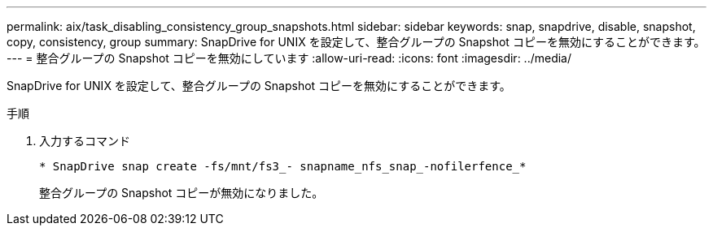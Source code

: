 ---
permalink: aix/task_disabling_consistency_group_snapshots.html 
sidebar: sidebar 
keywords: snap, snapdrive, disable, snapshot, copy, consistency, group 
summary: SnapDrive for UNIX を設定して、整合グループの Snapshot コピーを無効にすることができます。 
---
= 整合グループの Snapshot コピーを無効にしています
:allow-uri-read: 
:icons: font
:imagesdir: ../media/


[role="lead"]
SnapDrive for UNIX を設定して、整合グループの Snapshot コピーを無効にすることができます。

.手順
. 入力するコマンド
+
`* SnapDrive snap create -fs/mnt/fs3_- snapname_nfs_snap_-nofilerfence_*`

+
整合グループの Snapshot コピーが無効になりました。


